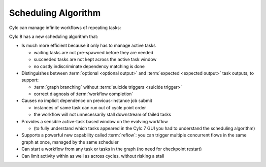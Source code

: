 .. _728.scheduling_algorithm:

Scheduling Algorithm
====================

.. seealso::

   User Guide:

   * :ref:`User Guide Expected Outputs`
   * :ref:`User Guide Optional Outputs`
   * :ref:`user-guide-reflow`
   * :ref:`n-window`

Cylc can manage infinite workflows of repeating tasks:

.. image:: ../../img/cycling.png
   :align: center

Cylc 8 has a new scheduling algorithm that:

- Is much more efficient because it only has to manage active tasks

  - waiting tasks are not pre-spawned before they are needed
  - succeeded tasks are not kept across the active task window
  - no costly indiscriminate dependency matching is done
- Distinguishes between :term:`optional <optional output>` and
  :term:`expected <expected output>` task outputs, to support:

  - :term:`graph branching` without :term:`suicide triggers <suicide trigger>`
  - correct diagnosis of :term:`workflow completion`
- Causes no implicit dependence on previous-instance job submit

  - instances of same task can run out of cycle point order
  - the workflow will not unnecessarily stall downstream of failed tasks
- Provides a sensible active-task based window on the evolving workflow

  - (to fully understand which tasks appeared in the Cylc 7 GUI you had to
    understand the scheduling algorithm)
- Supports a powerful new capability called :term:`reflow`: you can trigger
  multiple concurrent flows in the same graph at once, managed by the same
  scheduler
- Can start a workflow from any task or tasks in the graph (no need for
  checkpoint restart)
- Can limit activity within as well as across cycles, without risking a stall
